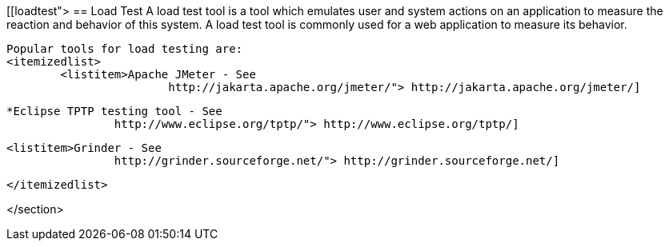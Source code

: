 [[loadtest">
== Load Test
	 A load test tool is a tool which emulates user and system
		actions on an application to measure the reaction and behavior of this
		system. A load test tool is commonly used for a web application to
		measure its behavior.
	
		Popular tools for load testing are:
		<itemizedlist>
			<listitem>Apache JMeter - See
					http://jakarta.apache.org/jmeter/"> http://jakarta.apache.org/jmeter/]
				

			*Eclipse TPTP testing tool - See
					http://www.eclipse.org/tptp/"> http://www.eclipse.org/tptp/] 

			<listitem>Grinder - See
					http://grinder.sourceforge.net/"> http://grinder.sourceforge.net/]
				

		</itemizedlist>
	
</section>